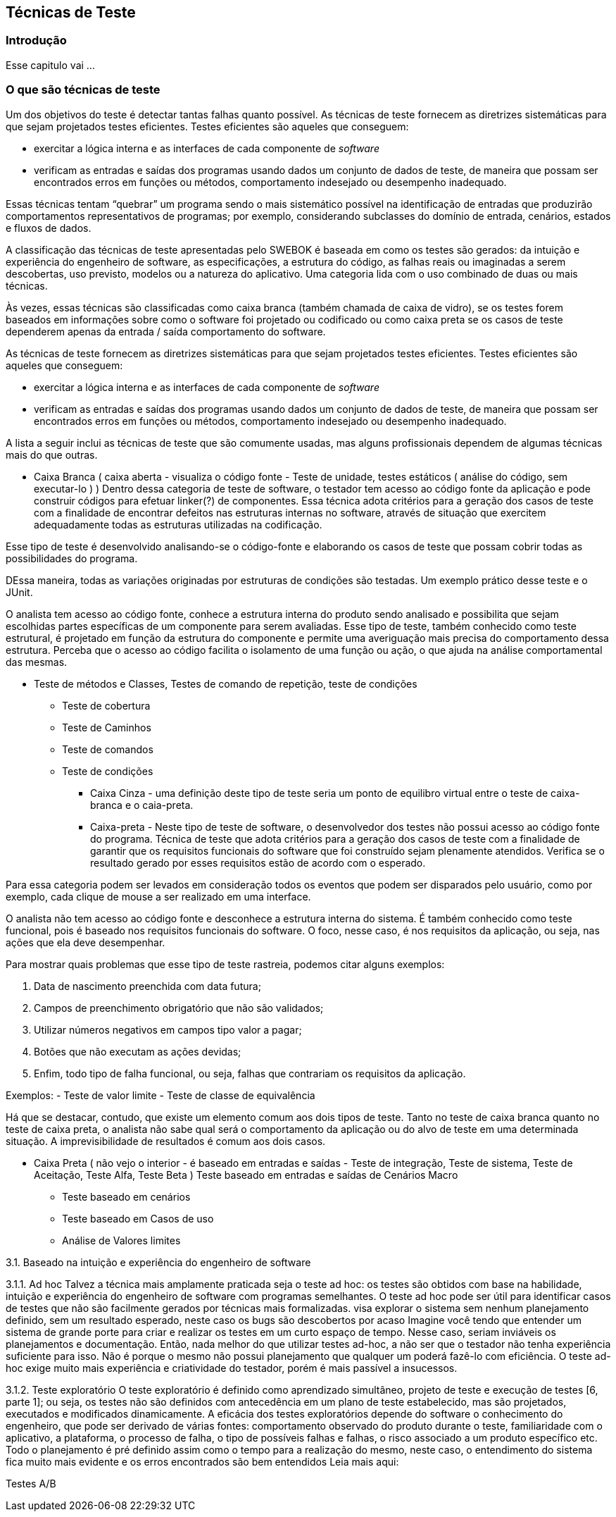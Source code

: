 [#Tecnicas]
== Técnicas de Teste
:cap: Capitulo 4

=== Introdução
Esse capitulo vai ...

=== O que são técnicas de teste
Um dos objetivos do teste é detectar tantas falhas quanto possível. As técnicas de teste fornecem as diretrizes sistemáticas para que sejam projetados testes eficientes. Testes eficientes são aqueles que conseguem:

- exercitar a lógica interna e as interfaces de cada componente de _software_
- verificam as entradas e saídas dos programas usando dados um conjunto de dados
de teste, de maneira que possam ser encontrados erros em funções ou métodos,
comportamento indesejado ou desempenho inadequado.

Essas técnicas tentam “quebrar” um programa sendo o mais sistemático possível na identificação de entradas que produzirão comportamentos representativos de programas; por exemplo, considerando subclasses do domínio de entrada, cenários, estados e fluxos de dados.

A classificação das técnicas de teste apresentadas pelo SWEBOK é baseada em como os testes são gerados: da intuição e experiência do engenheiro de software, as especificações, a estrutura do código, as falhas reais ou imaginadas a serem descobertas, uso previsto, modelos ou a natureza do aplicativo. Uma categoria lida com o uso combinado de duas ou mais técnicas.

Às vezes, essas técnicas são classificadas como caixa branca (também chamada de caixa de vidro), se os testes forem baseados em informações sobre como o software foi projetado ou codificado ou como caixa preta se os casos de teste dependerem apenas da entrada / saída comportamento do software.


As técnicas de teste fornecem as diretrizes sistemáticas para que sejam projetados testes eficientes. Testes eficientes são aqueles que conseguem:

- exercitar a lógica interna e as interfaces de cada componente de _software_
- verificam as entradas e saídas dos programas usando dados um conjunto de dados
de teste, de maneira que possam ser encontrados erros em funções ou métodos,
comportamento indesejado ou desempenho inadequado.

A lista a seguir inclui as técnicas de teste que são comumente usadas, mas alguns profissionais dependem de algumas técnicas mais do que outras.

* Caixa Branca ( caixa aberta  - visualiza o código fonte - Teste de unidade, testes estáticos ( análise do código, sem executar-lo ) ) Dentro dessa categoria de teste de software, o testador tem acesso ao código fonte da aplicação e pode construir códigos para efetuar linker(?) de componentes. Essa técnica adota critérios para a geração dos casos de teste com a finalidade de encontrar defeitos nas estruturas internas no software, através de situação que exercitem adequadamente todas as estruturas utilizadas na codificação.

Esse tipo de teste é desenvolvido analisando-se o código-fonte e elaborando os casos de teste que possam cobrir todas as possibilidades do programa.

DEssa maneira, todas as variações originadas por estruturas de condições são testadas. Um exemplo prático desse teste e o JUnit.


O analista tem acesso ao código fonte, conhece a estrutura interna do produto sendo analisado e possibilita que sejam escolhidas partes específicas de um componente para serem avaliadas. Esse tipo de teste, também conhecido como teste estrutural, é projetado em função da estrutura do componente e permite uma averiguação mais precisa do comportamento dessa estrutura. Perceba que o acesso ao código facilita o isolamento de uma função ou ação, o que ajuda na análise comportamental das mesmas.

** Teste de métodos e Classes, Testes de comando de repetição, teste de condições
*** Teste de cobertura
*** Teste de Caminhos
*** Teste de comandos
*** Teste de condições


* Caixa Cinza - uma definição deste tipo de teste seria um ponto de equilibro virtual entre o teste de caixa-branca e o caia-preta.

* Caixa-preta - Neste tipo de teste de software, o desenvolvedor dos testes não possui acesso ao código fonte do programa. Técnica de teste que adota critérios para a geração dos casos de teste com a finalidade de garantir que os requisitos funcionais do software que foi construído sejam plenamente atendidos. Verifica se o resultado gerado por esses requisitos estão de acordo com o esperado.

Para essa categoria podem ser levados em consideração todos os eventos que podem ser disparados pelo usuário, como por exemplo, cada clique de mouse a ser realizado em uma interface.

O analista não tem acesso ao código fonte e desconhece a estrutura interna do sistema. É também conhecido como teste funcional, pois é baseado nos requisitos funcionais do software. O foco, nesse caso, é nos requisitos da aplicação, ou seja, nas ações que ela deve desempenhar.

Para mostrar quais problemas que esse tipo de teste rastreia, podemos citar alguns exemplos:

. Data de nascimento preenchida com data futura;
. Campos de preenchimento obrigatório que não são validados;
. Utilizar números negativos em campos tipo valor a pagar;
. Botões que não executam as ações devidas;
. Enfim, todo tipo de falha funcional, ou seja, falhas que contrariam os requisitos da aplicação.

Exemplos:
- Teste de valor limite
- Teste de classe de equivalência

Há que se destacar, contudo, que existe um elemento comum aos dois tipos de teste. Tanto no teste de caixa branca quanto no teste de caixa preta, o analista não sabe qual será o comportamento da aplicação ou do alvo de teste em uma determinada situação. A imprevisibilidade de resultados é comum aos dois casos.

* Caixa Preta ( não vejo o interior - é baseado em entradas e saídas - Teste de integração, Teste de sistema, Teste de Aceitação, Teste Alfa, Teste Beta )
Teste baseado em entradas e saídas de Cenários Macro
	- Teste baseado em cenários
	- Teste baseado em Casos de uso
	- Análise de Valores limites


3.1. Baseado na intuição e experiência do engenheiro de software

3.1.1. Ad hoc
Talvez a técnica mais amplamente praticada seja o teste ad hoc: os testes são obtidos com base na habilidade, intuição e experiência do engenheiro de software com programas semelhantes. O teste ad hoc pode ser útil para identificar casos de testes que não são facilmente gerados por técnicas mais formalizadas. visa explorar o sistema sem nenhum planejamento definido, sem um resultado esperado, neste caso os bugs são descobertos por acaso
Imagine você tendo que entender um sistema de grande porte para criar e realizar os testes em um curto espaço de tempo. Nesse caso, seriam inviáveis os planejamentos e documentação. Então, nada melhor do que utilizar testes ad-hoc, a não ser que o testador não tenha experiência suficiente para isso. Não é porque o mesmo não possui planejamento que qualquer um poderá fazê-lo com eficiência. O teste ad-hoc exige muito mais experiência e criatividade do testador, porém é mais passível a insucessos.


3.1.2. Teste exploratório
O teste exploratório é definido como aprendizado simultâneo, projeto de teste e execução de testes [6, parte 1]; ou seja, os testes não são definidos com antecedência em um plano de teste estabelecido, mas são projetados, executados e modificados dinamicamente. A eficácia dos testes exploratórios depende do software o conhecimento do engenheiro, que pode ser derivado de várias fontes: comportamento observado do produto durante o teste, familiaridade com o aplicativo, a plataforma, o processo de falha, o tipo de possíveis falhas e falhas, o risco associado a um produto específico etc.
Todo o planejamento é pré definido assim como o tempo para a realização do mesmo, neste caso, o entendimento do sistema fica muito mais evidente e os erros encontrados são bem entendidos
Leia mais aqui:
//http://dextra.com.br/pt/blog/testes-exploratorios/
//https://www.devmedia.com.br/conhecendo-os-testes-exploratorios-revista-engenharia-de-software-magazine-53-parte-1/26286

// Questões sobre testes
// https://www.gabaritou.com.br/Questao?AreaConhecimentoID=8&DisciplinaID=7&AssuntoID=286


Testes A/B
